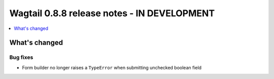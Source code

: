 ============================================
Wagtail 0.8.8 release notes - IN DEVELOPMENT
============================================

.. contents::
    :local:
    :depth: 1

What's changed
==============

Bug fixes
~~~~~~~~~

* Form builder no longer raises a ``TypeError`` when submitting unchecked boolean field
